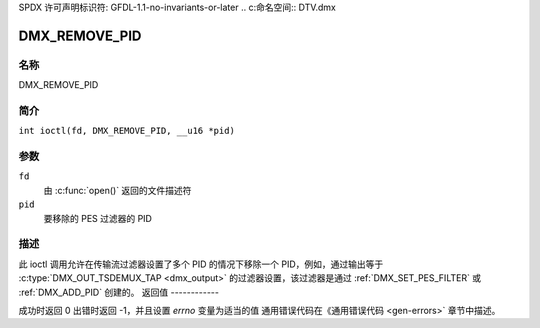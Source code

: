 SPDX 许可声明标识符: GFDL-1.1-no-invariants-or-later
.. c:命名空间:: DTV.dmx

.. _DMX_REMOVE_PID:

==============
DMX_REMOVE_PID
==============

名称
----

DMX_REMOVE_PID

简介
--------

.. c:宏:: DMX_REMOVE_PID

``int ioctl(fd, DMX_REMOVE_PID, __u16 *pid)``

参数
---------

``fd``
    由 :c:func:`open()` 返回的文件描述符
``pid``
    要移除的 PES 过滤器的 PID
描述
-----------

此 ioctl 调用允许在传输流过滤器设置了多个 PID 的情况下移除一个 PID，例如，通过输出等于 :c:type:`DMX_OUT_TSDEMUX_TAP <dmx_output>` 的过滤器设置，该过滤器是通过 :ref:`DMX_SET_PES_FILTER` 或 :ref:`DMX_ADD_PID` 创建的。
返回值
------------

成功时返回 0
出错时返回 -1，并且设置 `errno` 变量为适当的值
通用错误代码在《通用错误代码 <gen-errors>` 章节中描述。
